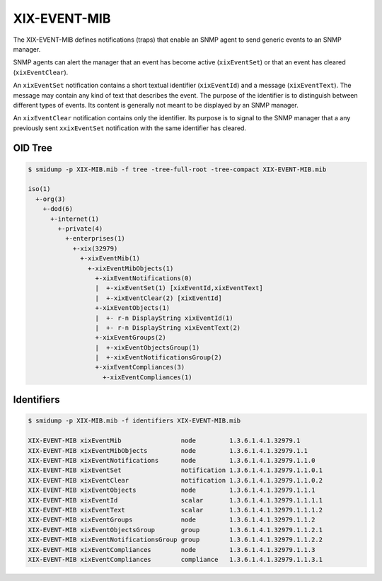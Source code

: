 XIX-EVENT-MIB
=============

The XIX-EVENT-MIB defines notifications (traps) that enable an SNMP
agent to send generic events to an SNMP manager.

SNMP agents can alert the manager that an event has become active
(``xixEventSet``) or that an event has cleared (``xixEventClear``).

An ``xixEventSet`` notification contains a short textual identifier
(``xixEventId``) and a message (``xixEventText``). The message may contain
any kind of text that describes the event.  The purpose of the
identifier is to distinguish between different types of events. Its
content is generally not meant to be displayed by an SNMP manager.

An ``xixEventClear`` notification contains only the identifier. Its
purpose is to signal to the SNMP manager that a any previously
sent ``xxixEventSet`` notification with the same identifier has
cleared.


OID Tree
--------

.. code-block:: console

   $ smidump -p XIX-MIB.mib -f tree -tree-full-root -tree-compact XIX-EVENT-MIB.mib 
   
   iso(1)
     +-org(3)
       +-dod(6)
         +-internet(1)
           +-private(4)
             +-enterprises(1)
               +-xix(32979)
                 +-xixEventMib(1)
                   +-xixEventMibObjects(1)
                     +-xixEventNotifications(0)
                     |  +-xixEventSet(1) [xixEventId,xixEventText]
                     |  +-xixEventClear(2) [xixEventId]
                     +-xixEventObjects(1)
                     |  +- r-n DisplayString xixEventId(1)
                     |  +- r-n DisplayString xixEventText(2)
                     +-xixEventGroups(2)
                     |  +-xixEventObjectsGroup(1)
                     |  +-xixEventNotificationsGroup(2)
                     +-xixEventCompliances(3)
                       +-xixEventCompliances(1)

Identifiers
-----------

.. code-block:: console

   $ smidump -p XIX-MIB.mib -f identifiers XIX-EVENT-MIB.mib 

   XIX-EVENT-MIB xixEventMib                node         1.3.6.1.4.1.32979.1
   XIX-EVENT-MIB xixEventMibObjects         node         1.3.6.1.4.1.32979.1.1
   XIX-EVENT-MIB xixEventNotifications      node         1.3.6.1.4.1.32979.1.1.0
   XIX-EVENT-MIB xixEventSet                notification 1.3.6.1.4.1.32979.1.1.0.1
   XIX-EVENT-MIB xixEventClear              notification 1.3.6.1.4.1.32979.1.1.0.2
   XIX-EVENT-MIB xixEventObjects            node         1.3.6.1.4.1.32979.1.1.1
   XIX-EVENT-MIB xixEventId                 scalar       1.3.6.1.4.1.32979.1.1.1.1
   XIX-EVENT-MIB xixEventText               scalar       1.3.6.1.4.1.32979.1.1.1.2
   XIX-EVENT-MIB xixEventGroups             node         1.3.6.1.4.1.32979.1.1.2
   XIX-EVENT-MIB xixEventObjectsGroup       group        1.3.6.1.4.1.32979.1.1.2.1
   XIX-EVENT-MIB xixEventNotificationsGroup group        1.3.6.1.4.1.32979.1.1.2.2
   XIX-EVENT-MIB xixEventCompliances        node         1.3.6.1.4.1.32979.1.1.3
   XIX-EVENT-MIB xixEventCompliances        compliance   1.3.6.1.4.1.32979.1.1.3.1
